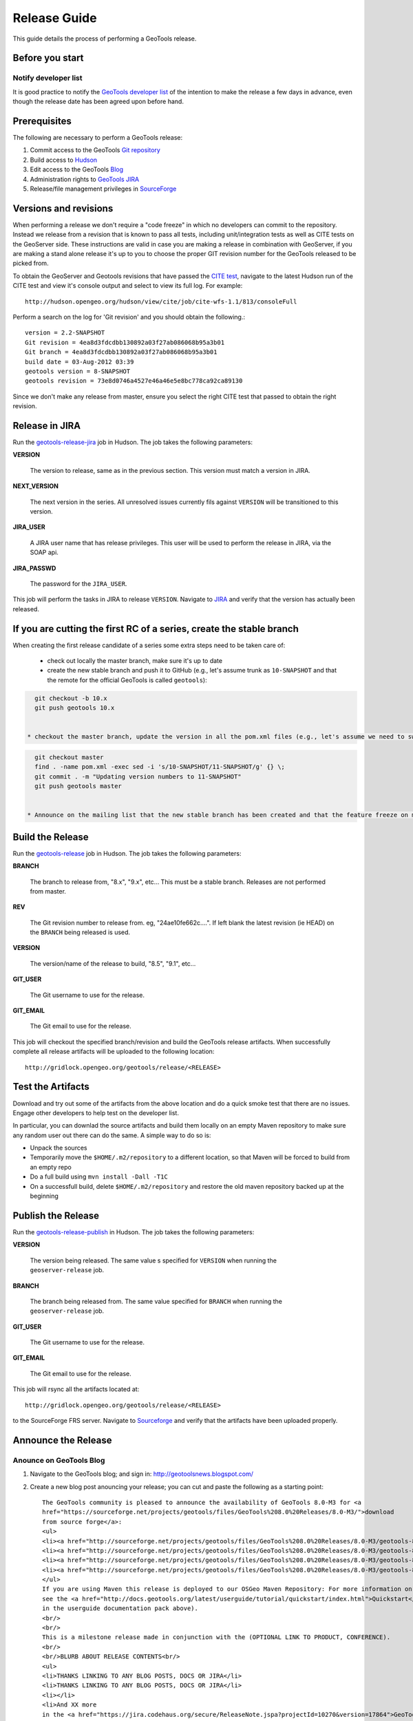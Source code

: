 .. _release_guide:

Release Guide
=============

This guide details the process of performing a GeoTools release.   

Before you start
----------------

Notify developer list
^^^^^^^^^^^^^^^^^^^^^

It is good practice to notify the `GeoTools developer list <https://lists.sourceforge.net/lists/listinfo/geotools-devel>`_ of the intention to make the release a few days in advance, even though the release date has been agreed upon before hand. 

Prerequisites
-------------

The following are necessary to perform a GeoTools release:

#. Commit access to the GeoTools `Git repository <https://Github.com/geotools/geotools>`_
#. Build access to `Hudson <http://hudson.opengeo.org/hudson>`_
#. Edit access to the GeoTools `Blog <http://www.blogger.com/blogger.g?blogID=5176900881057973693#overview>`_
#. Administration rights to `GeoTools JIRA <https://jira.codehaus.org/browse/GEOT>`__
#. Release/file management privileges in `SourceForge <https://sourceforge.net/projects/geotools/>`_

Versions and revisions
----------------------

When performing a release we don't require a "code freeze" in which no developers can commit to the repository. Instead we release from a revision that is known to pass all tests, including unit/integration tests as well as CITE tests on the GeoServer side. These instructions are valid in case you are making a release in combination with GeoServer, if you are making a stand alone release it's up to you to choose the proper GIT revision number for the GeoTools released to be picked from.

To obtain the GeoServer and Geotools revisions that have passed the `CITE test <http://hudson.opengeo.org/hudson/view/cite/>`_, navigate to the latest Hudson run of the CITE test  and view it's console output and select to view its full log. For example::
	
	 http://hudson.opengeo.org/hudson/view/cite/job/cite-wfs-1.1/813/consoleFull
	
Perform a search on the log for 'Git revision' and you should obtain the following.::

	version = 2.2-SNAPSHOT
	Git revision = 4ea8d3fdcdbb130892a03f27ab086068b95a3b01
	Git branch = 4ea8d3fdcdbb130892a03f27ab086068b95a3b01
	build date = 03-Aug-2012 03:39
	geotools version = 8-SNAPSHOT
	geotools revision = 73e8d0746a4527e46a46e5e8bc778ca92ca89130
	
Since we don't make any release from master, ensure you select the right CITE test that passed to obtain the right revision.	

Release in JIRA
---------------

Run the `geotools-release-jira <http://hudson.opengeo.org/hudson/job/geotools-release-jira/>`_ job in Hudson. The job takes the following parameters:

**VERSION**

  The version to release, same as in the previous section. This version must match a version in JIRA.

**NEXT_VERSION**

  The next version in the series. All unresolved issues currently fils against ``VERSION`` will be transitioned to this version.

**JIRA_USER** 

  A JIRA user name that has release privileges. This user  will be used to perform the release in JIRA, via the SOAP api.

**JIRA_PASSWD**

  The password for the ``JIRA_USER``.
     
This job will perform the tasks in JIRA to release ``VERSION``. Navigate to `JIRA <http://jira.codehaus.org/browse/GEOT>`_ and verify that the version has actually been released.

If you are cutting the first RC of a series, create the stable branch
---------------------------------------------------------------------

When creating the first release candidate of a series some extra steps need to be taken care of:

  * check out locally the master branch, make sure it's up to date
  * create the new stable branch and push it to GitHub (e.g., let's assume trunk as ``10-SNAPSHOT`` and that the remote for the official GeoTools is called ``geotools``):
    
    
.. code-block ::

    git checkout -b 10.x
    git push geotools 10.x


  * checkout the master branch, update the version in all the pom.xml files (e.g., let's assume we need to switch from ``10-SNAPSHOT`` to ``11-SNAPSHOT``):
    
.. code-block ::
    
    git checkout master
    find . -name pom.xml -exec sed -i 's/10-SNAPSHOT/11-SNAPSHOT/g' {} \;
    git commit . -m "Updating version numbers to 11-SNAPSHOT"
    git push geotools master


  * Announce on the mailing list that the new stable branch has been created and that the feature freeze on master is over

Build the Release
-----------------

Run the `geotools-release <http://hudson.opengeo.org/hudson/job/geotools-release/>`_ job in Hudson. The job takes the following parameters:

**BRANCH**

  The branch to release from, "8.x", "9.x", etc... This must be a stable branch. Releases are not performed from master.
     
**REV**

  The Git revision number to release from. eg, "24ae10fe662c....". If left blank the latest revision (ie HEAD) on the ``BRANCH`` being released is used.
  
**VERSION**
   
  The version/name of the release to build, "8.5", "9.1", etc...
  
**GIT_USER**

  The Git username to use for the release.

**GIT_EMAIL**

  The Git email to use for the release.	 
     
This job will checkout the specified branch/revision and build the GeoTools
release artifacts. When successfully complete all release artifacts will be 
uploaded to the following location::

   http://gridlock.opengeo.org/geotools/release/<RELEASE> 

Test the Artifacts
------------------

Download and try out some of the artifacts from the above location and do a 
quick smoke test that there are no issues. Engage other developers to help 
test on the developer list.

In particular, you can downlad the source artifacts and build them locally on an empty Maven repository to make sure
any random user out there can do the same.
A simple way to do so is:

*  Unpack the sources
*  Temporarily move the ``$HOME/.m2/repository`` to a different location, so that Maven will be forced to build from an empty repo
*  Do a full build using ``mvn install -Dall -T1C``
*  On a successfull build, delete ``$HOME/.m2/repository`` and restore the old maven repository backed up at the beginning
 
Publish the Release
-------------------

Run the `geotools-release-publish <http://hudson.opengeo.org/hudson/job/geotools-release-publish/>`_ in Hudson. The job takes the following parameters:

**VERSION** 

  The version being released. The same value s specified for ``VERSION`` when running the ``geoserver-release`` job.
  
**BRANCH** 

  The branch being released from.  The same value specified for ``BRANCH`` when running the ``geoserver-release`` job.

**GIT_USER**

  The Git username to use for the release.

**GIT_EMAIL**

  The Git email to use for the release.	 


This job will rsync all the artifacts located at::

     http://gridlock.opengeo.org/geotools/release/<RELEASE>

to the SourceForge FRS server. Navigate to `Sourceforge <http://sourceforge.net/projects/geotools/>`__ and verify that the artifacts have been uploaded properly.


Announce the Release
--------------------

Anounce on GeoTools Blog
^^^^^^^^^^^^^^^^^^^^^^^^

1. Navigate to the GeoTools blog; and sign in: http://geotoolsnews.blogspot.com/
2. Create a new blog post anouncing your release; you can cut and paste the following as a starting
   point::
   
        The GeoTools community is pleased to announce the availability of GeoTools 8.0-M3 for <a
        href="https://sourceforge.net/projects/geotools/files/GeoTools%208.0%20Releases/8.0-M3/">download
        from source forge</a>:
        <ul>
        <li><a href="http://sourceforge.net/projects/geotools/files/GeoTools%208.0%20Releases/8.0-M3/geotools-8.0-M3-bin.zip/download">geotools-8.0-M3-bin.zip</a></li>
        <li><a href="http://sourceforge.net/projects/geotools/files/GeoTools%208.0%20Releases/8.0-M3/geotools-8.0-M3-doc.zip/download">geotools-8.0-M3-doc.zip</a></li>
        <li><a href="http://sourceforge.net/projects/geotools/files/GeoTools%208.0%20Releases/8.0-M3/geotools-8.0-M3-userguide.zip/download">geotools-2.7.3-userguide.zip</a></li>
        <li><a href="http://sourceforge.net/projects/geotools/files/GeoTools%208.0%20Releases/8.0-M3/geotools-8.0-M3-project.zip/download">geotools-8.0-M3-project.zip/download</a></li>
        </ul>
        If you are using Maven this release is deployed to our OSGeo Maven Repository: For more information on setting up your project with Maven
        see the <a href="http://docs.geotools.org/latest/userguide/tutorial/quickstart/index.html">Quickstart</a> (included
        in the userguide documentation pack above).
        <br/>
        <br/>
        This is a milestone release made in conjunction with the (OPTIONAL LINK TO PRODUCT, CONFERENCE).
        <br/>
        <br/>BLURB ABOUT RELEASE CONTENTS<br/>
        <ul>
        <li>THANKS LINKING TO ANY BLOG POSTS, DOCS OR JIRA</li>
        <li>THANKS LINKING TO ANY BLOG POSTS, DOCS OR JIRA</li>
        <li></li>
        <li>And XX more
        in the <a href="https://jira.codehaus.org/secure/ReleaseNote.jspa?projectId=10270&version=17864">GeoTools
        8.0-M3  Release Notes</a></li>
        </ul>
        Finally thanks to YOU and ORGANISATION for putting this release out.
        
        <br/>Enjoy,
        <br/>The GeoTools Community
        <br/><a href="http://geotools.org/">http://geotools.org</a>

6. You will need to correct the following information:
   
   * Update the Source forge links above to reflect the release by following this link
   * Update the Release Notes by choosing the the correct version from `JIRA changelogs <https://jira.codehaus.org/browse/GEOT#selectedTab=com.atlassian.jira.plugin.system.project:changelog-panel&allVersions=false>`_
   * Fill in the BLURB ABOUT RELEASE CONTENTS
   * Thank those involved with the relese (listing any completed proposals, docs or jira items)
  
Tell the World
^^^^^^^^^^^^^^

After the list has had a chance to try things out - make an announcement.

Cut and paste from the blog post to the following:

1. geotools-devel@lists.sourceforge.net
   
   * To: geotools-devel@lists.sourceforge.net
   * Subject: 8.0-RC1 Released
   
2. geotools-gt2-users@lists.sourceforge.net
   
   Let the user list know:
   
   * To: geotools-gt2-users@lists.sourceforge.net
   * Subject: GeoTools 8.0-RC1 Released

3. Open Source Geospatial Foundation
   
    Only to be used for "significant" releases (Major release only, not for milestone
    or point releases)
    
    https://www.osgeo.org/content/news/submit_news.html
    
4. Post a message to the osgeo news email list (you are subscribed right?)
   
   * To: news_item@osgeo.org
   * Subject: GeoTools 8.0-RC1 Released

Tell More of the World!
^^^^^^^^^^^^^^^^^^^^^^^

Well that was not very much of the world was it? Lets do freshmeat, sf.net, geotools.org and freegis.

1. Do it in the Morning
   
   Please don't announce releases on a Friday or weekend. And try to make it in the mornings as
   well. If it's late then just finish it up the next day. This will ensure that a lot more
   people will see the announcements.
  
   http://freshmeat.net/projects/geotools/

2. Add release: http://freshmeat.net/projects/geotools/
   
   * Branch: GT2
   * Version: 2.6-M4
   * Changes: Grab the notes from the above release anouncement
   * You can also update the screen snapshot to reflect a current GeoTools application.
     GeoServer and UDIG have been highlighted in the past. If you are making the release
     to support a project this is your big chance!

3. http://sourceforge.net/
   
   * Add a news article: http://sourceforge.net/news/submit.php?group_id=4091
   * Subject: GeoTools 2.6-M4 Released
   * Details: allows http links
   * The format of the subject is important it gets the message included on the
     http://sourceforge.net/ Home Page.
     
     This is a one shot deal, if you go back and fix any mistakes it is kicked off the Home Page.

4. http://freegis.org/
   
   Email Jan-Oliver Wagner
   
   * To: jan@intevation.de
   * Subject: GeoTools update for FreeGIS site

5.  http://java.net/
    
    Submit a news article
    
    * Use form at: http://today.java.net/cs/user/create/n
    * Source: geotools.org
    * URL: http://geotools.org/
    * Link to article: http://geotools.org/News
    * Note Membership required

5. http://slashgisrs.org/
   
   Submit a news article
   
   * Use form at: http://slashgeo.org/ (gotta login!)
   * Use your profile page (example: http://docs.codehaus.org/display/~jive) for Home page
   * Section: Technology Topic: Open Source Community
   * Warning: You may wish to change to HTML Formatted, and insert a few links in!
